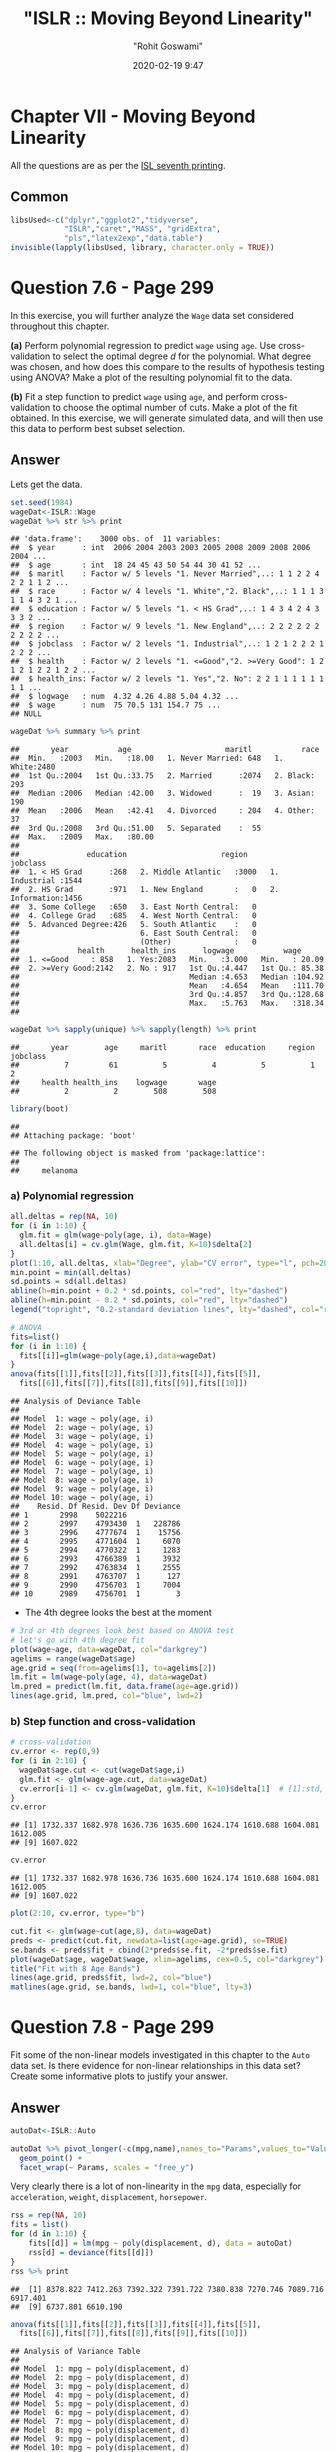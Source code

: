 #+title:  "ISLR :: Moving Beyond Linearity"
#+author: "Rohit Goswami"
#+date: 2020-02-19 9:47

#+hugo_base_dir: ../../../
#+hugo_section: ./posts
#+export_file_name: islr-ch7
#+hugo_custom_front_matter: :toc true :comments true
#+hugo_tags: solutions R ISLR
#+hugo_categories: programming
#+hugo_draft: false
#+comments: true

* Chapter VII - Moving Beyond Linearity
  :PROPERTIES:
  :CUSTOM_ID: chapter-vii---linear-model-selection-and-regularization
  :END:

All the questions are as per the
[[https://faculty.marshall.usc.edu/gareth-james/ISL/][ISL seventh
printing]].

** Common
   :PROPERTIES:
   :CUSTOM_ID: common
   :END:

#+BEGIN_SRC R
  libsUsed<-c("dplyr","ggplot2","tidyverse",
              "ISLR","caret","MASS", "gridExtra",
              "pls","latex2exp","data.table")
  invisible(lapply(libsUsed, library, character.only = TRUE))
#+END_SRC

* Question 7.6 - Page 299
  :PROPERTIES:
  :CUSTOM_ID: question-7.6---page-299
  :END:

In this exercise, you will further analyze the =Wage= data set
considered throughout this chapter.

*(a)* Perform polynomial regression to predict =wage= using =age=. Use
cross-validation to select the optimal degree /d/ for the polynomial.
What degree was chosen, and how does this compare to the results of
hypothesis testing using ANOVA? Make a plot of the resulting polynomial
fit to the data.

*(b)* Fit a step function to predict =wage= using =age=, and perform
cross-validation to choose the optimal number of cuts. Make a plot of
the fit obtained. In this exercise, we will generate simulated data, and
will then use this data to perform best subset selection.

** Answer
   :PROPERTIES:
   :CUSTOM_ID: answer
   :END:

Lets get the data.

#+BEGIN_SRC R
  set.seed(1984)
  wageDat<-ISLR::Wage
  wageDat %>% str %>% print
#+END_SRC

#+BEGIN_EXAMPLE
  ## 'data.frame':    3000 obs. of  11 variables:
  ##  $ year      : int  2006 2004 2003 2003 2005 2008 2009 2008 2006 2004 ...
  ##  $ age       : int  18 24 45 43 50 54 44 30 41 52 ...
  ##  $ maritl    : Factor w/ 5 levels "1. Never Married",..: 1 1 2 2 4 2 2 1 1 2 ...
  ##  $ race      : Factor w/ 4 levels "1. White","2. Black",..: 1 1 1 3 1 1 4 3 2 1 ...
  ##  $ education : Factor w/ 5 levels "1. < HS Grad",..: 1 4 3 4 2 4 3 3 3 2 ...
  ##  $ region    : Factor w/ 9 levels "1. New England",..: 2 2 2 2 2 2 2 2 2 2 ...
  ##  $ jobclass  : Factor w/ 2 levels "1. Industrial",..: 1 2 1 2 2 2 1 2 2 2 ...
  ##  $ health    : Factor w/ 2 levels "1. <=Good","2. >=Very Good": 1 2 1 2 1 2 2 1 2 2 ...
  ##  $ health_ins: Factor w/ 2 levels "1. Yes","2. No": 2 2 1 1 1 1 1 1 1 1 ...
  ##  $ logwage   : num  4.32 4.26 4.88 5.04 4.32 ...
  ##  $ wage      : num  75 70.5 131 154.7 75 ...
  ## NULL
#+END_EXAMPLE

#+BEGIN_SRC R
  wageDat %>% summary %>% print
#+END_SRC

#+BEGIN_EXAMPLE
  ##       year           age                     maritl           race     
  ##  Min.   :2003   Min.   :18.00   1. Never Married: 648   1. White:2480  
  ##  1st Qu.:2004   1st Qu.:33.75   2. Married      :2074   2. Black: 293  
  ##  Median :2006   Median :42.00   3. Widowed      :  19   3. Asian: 190  
  ##  Mean   :2006   Mean   :42.41   4. Divorced     : 204   4. Other:  37  
  ##  3rd Qu.:2008   3rd Qu.:51.00   5. Separated    :  55                  
  ##  Max.   :2009   Max.   :80.00                                          
  ##                                                                        
  ##               education                     region               jobclass   
  ##  1. < HS Grad      :268   2. Middle Atlantic   :3000   1. Industrial :1544  
  ##  2. HS Grad        :971   1. New England       :   0   2. Information:1456  
  ##  3. Some College   :650   3. East North Central:   0                        
  ##  4. College Grad   :685   4. West North Central:   0                        
  ##  5. Advanced Degree:426   5. South Atlantic    :   0                        
  ##                           6. East South Central:   0                        
  ##                           (Other)              :   0                        
  ##             health      health_ins      logwage           wage       
  ##  1. <=Good     : 858   1. Yes:2083   Min.   :3.000   Min.   : 20.09  
  ##  2. >=Very Good:2142   2. No : 917   1st Qu.:4.447   1st Qu.: 85.38  
  ##                                      Median :4.653   Median :104.92  
  ##                                      Mean   :4.654   Mean   :111.70  
  ##                                      3rd Qu.:4.857   3rd Qu.:128.68  
  ##                                      Max.   :5.763   Max.   :318.34  
  ## 
#+END_EXAMPLE

#+BEGIN_SRC R
  wageDat %>% sapply(unique) %>% sapply(length) %>% print
#+END_SRC

#+BEGIN_EXAMPLE
  ##       year        age     maritl       race  education     region   jobclass 
  ##          7         61          5          4          5          1          2 
  ##     health health_ins    logwage       wage 
  ##          2          2        508        508
#+END_EXAMPLE

#+BEGIN_SRC R
  library(boot)
#+END_SRC

#+BEGIN_EXAMPLE
  ## 
  ## Attaching package: 'boot'
#+END_EXAMPLE

#+BEGIN_EXAMPLE
  ## The following object is masked from 'package:lattice':
  ## 
  ##     melanoma
#+END_EXAMPLE

*** a) Polynomial regression
    :PROPERTIES:
    :CUSTOM_ID: a-polynomial-regression
    :END:

#+BEGIN_SRC R
  all.deltas = rep(NA, 10)
  for (i in 1:10) {
    glm.fit = glm(wage~poly(age, i), data=Wage)
    all.deltas[i] = cv.glm(Wage, glm.fit, K=10)$delta[2]
  }
  plot(1:10, all.deltas, xlab="Degree", ylab="CV error", type="l", pch=20, lwd=2, ylim=c(1590, 1700))
  min.point = min(all.deltas)
  sd.points = sd(all.deltas)
  abline(h=min.point + 0.2 * sd.points, col="red", lty="dashed")
  abline(h=min.point - 0.2 * sd.points, col="red", lty="dashed")
  legend("topright", "0.2-standard deviation lines", lty="dashed", col="red")
#+END_SRC

[[file:/islr/sol5/unnamed-chunk-4-1.png]]

#+BEGIN_SRC R
  # ANOVA
  fits=list()
  for (i in 1:10) {
    fits[[i]]=glm(wage~poly(age,i),data=wageDat)
  }
  anova(fits[[1]],fits[[2]],fits[[3]],fits[[4]],fits[[5]],
    fits[[6]],fits[[7]],fits[[8]],fits[[9]],fits[[10]])
#+END_SRC

#+BEGIN_EXAMPLE
  ## Analysis of Deviance Table
  ## 
  ## Model  1: wage ~ poly(age, i)
  ## Model  2: wage ~ poly(age, i)
  ## Model  3: wage ~ poly(age, i)
  ## Model  4: wage ~ poly(age, i)
  ## Model  5: wage ~ poly(age, i)
  ## Model  6: wage ~ poly(age, i)
  ## Model  7: wage ~ poly(age, i)
  ## Model  8: wage ~ poly(age, i)
  ## Model  9: wage ~ poly(age, i)
  ## Model 10: wage ~ poly(age, i)
  ##    Resid. Df Resid. Dev Df Deviance
  ## 1       2998    5022216            
  ## 2       2997    4793430  1   228786
  ## 3       2996    4777674  1    15756
  ## 4       2995    4771604  1     6070
  ## 5       2994    4770322  1     1283
  ## 6       2993    4766389  1     3932
  ## 7       2992    4763834  1     2555
  ## 8       2991    4763707  1      127
  ## 9       2990    4756703  1     7004
  ## 10      2989    4756701  1        3
#+END_EXAMPLE

- The 4th degree looks the best at the moment

#+BEGIN_SRC R
  # 3rd or 4th degrees look best based on ANOVA test
  # let's go with 4th degree fit
  plot(wage~age, data=wageDat, col="darkgrey")
  agelims = range(wageDat$age)
  age.grid = seq(from=agelims[1], to=agelims[2])
  lm.fit = lm(wage~poly(age, 4), data=wageDat)
  lm.pred = predict(lm.fit, data.frame(age=age.grid))
  lines(age.grid, lm.pred, col="blue", lwd=2)
#+END_SRC

[[file:/islr/sol5/unnamed-chunk-6-1.png]]

*** b) Step function and cross-validation
    :PROPERTIES:
    :CUSTOM_ID: b-step-function-and-cross-validation
    :END:

#+BEGIN_SRC R
  # cross-validation
  cv.error <- rep(0,9)
  for (i in 2:10) {
    wageDat$age.cut <- cut(wageDat$age,i)
    glm.fit <- glm(wage~age.cut, data=wageDat)
    cv.error[i-1] <- cv.glm(wageDat, glm.fit, K=10)$delta[1]  # [1]:std, [2]:bias-corrected
  }
  cv.error
#+END_SRC

#+BEGIN_EXAMPLE
  ## [1] 1732.337 1682.978 1636.736 1635.600 1624.174 1610.688 1604.081 1612.005
  ## [9] 1607.022
#+END_EXAMPLE

#+BEGIN_SRC R
  cv.error
#+END_SRC

#+BEGIN_EXAMPLE
  ## [1] 1732.337 1682.978 1636.736 1635.600 1624.174 1610.688 1604.081 1612.005
  ## [9] 1607.022
#+END_EXAMPLE

#+BEGIN_SRC R
  plot(2:10, cv.error, type="b")
#+END_SRC

[[file:/islr/sol5/unnamed-chunk-7-1.png]]

#+BEGIN_SRC R
  cut.fit <- glm(wage~cut(age,8), data=wageDat)
  preds <- predict(cut.fit, newdata=list(age=age.grid), se=TRUE)
  se.bands <- preds$fit + cbind(2*preds$se.fit, -2*preds$se.fit)
  plot(wageDat$age, wageDat$wage, xlim=agelims, cex=0.5, col="darkgrey")
  title("Fit with 8 Age Bands")
  lines(age.grid, preds$fit, lwd=2, col="blue")
  matlines(age.grid, se.bands, lwd=1, col="blue", lty=3)
#+END_SRC

[[file:/islr/sol5/unnamed-chunk-8-1.png]]

* Question 7.8 - Page 299
  :PROPERTIES:
  :CUSTOM_ID: question-7.8---page-299
  :END:

Fit some of the non-linear models investigated in this chapter to the
=Auto= data set. Is there evidence for non-linear relationships in this
data set? Create some informative plots to justify your answer.

** Answer
   :PROPERTIES:
   :CUSTOM_ID: answer-1
   :END:

#+BEGIN_SRC R
  autoDat<-ISLR::Auto
#+END_SRC

#+BEGIN_SRC R
  autoDat %>% pivot_longer(-c(mpg,name),names_to="Params",values_to="Value") %>% ggplot(aes(x=mpg,y=Value)) +
    geom_point() +
    facet_wrap(~ Params, scales = "free_y")
#+END_SRC

[[file:/islr/sol5/unnamed-chunk-10-1.png]]

Very clearly there is a lot of non-linearity in the =mpg= data,
especially for =acceleration=, =weight=, =displacement=, =horsepower=.

#+BEGIN_SRC R
  rss = rep(NA, 10)
  fits = list()
  for (d in 1:10) {
      fits[[d]] = lm(mpg ~ poly(displacement, d), data = autoDat)
      rss[d] = deviance(fits[[d]])
  }
  rss %>% print
#+END_SRC

#+BEGIN_EXAMPLE
  ##  [1] 8378.822 7412.263 7392.322 7391.722 7380.838 7270.746 7089.716 6917.401
  ##  [9] 6737.801 6610.190
#+END_EXAMPLE

#+BEGIN_SRC R
  anova(fits[[1]],fits[[2]],fits[[3]],fits[[4]],fits[[5]],
    fits[[6]],fits[[7]],fits[[8]],fits[[9]],fits[[10]])
#+END_SRC

#+BEGIN_EXAMPLE
  ## Analysis of Variance Table
  ## 
  ## Model  1: mpg ~ poly(displacement, d)
  ## Model  2: mpg ~ poly(displacement, d)
  ## Model  3: mpg ~ poly(displacement, d)
  ## Model  4: mpg ~ poly(displacement, d)
  ## Model  5: mpg ~ poly(displacement, d)
  ## Model  6: mpg ~ poly(displacement, d)
  ## Model  7: mpg ~ poly(displacement, d)
  ## Model  8: mpg ~ poly(displacement, d)
  ## Model  9: mpg ~ poly(displacement, d)
  ## Model 10: mpg ~ poly(displacement, d)
  ##    Res.Df    RSS Df Sum of Sq       F    Pr(>F)    
  ## 1     390 8378.8                                   
  ## 2     389 7412.3  1    966.56 55.7108 5.756e-13 ***
  ## 3     388 7392.3  1     19.94  1.1494  0.284364    
  ## 4     387 7391.7  1      0.60  0.0346  0.852549    
  ## 5     386 7380.8  1     10.88  0.6273  0.428823    
  ## 6     385 7270.7  1    110.09  6.3455  0.012177 *  
  ## 7     384 7089.7  1    181.03 10.4343  0.001344 ** 
  ## 8     383 6917.4  1    172.31  9.9319  0.001753 ** 
  ## 9     382 6737.8  1    179.60 10.3518  0.001404 ** 
  ## 10    381 6610.2  1    127.61  7.3553  0.006990 ** 
  ## ---
  ## Signif. codes:  0 '***' 0.001 '**' 0.01 '*' 0.05 '.' 0.1 ' ' 1
#+END_EXAMPLE

Confirming our visual indications, we see that the second degree models
work well.

#+BEGIN_SRC R
  library(glmnet)
#+END_SRC

#+BEGIN_EXAMPLE
  ## Loading required package: Matrix
#+END_EXAMPLE

#+BEGIN_EXAMPLE
  ## 
  ## Attaching package: 'Matrix'
#+END_EXAMPLE

#+BEGIN_EXAMPLE
  ## The following objects are masked from 'package:tidyr':
  ## 
  ##     expand, pack, unpack
#+END_EXAMPLE

#+BEGIN_EXAMPLE
  ## Loaded glmnet 3.0-2
#+END_EXAMPLE

#+BEGIN_SRC R
  library(boot)
#+END_SRC

#+BEGIN_SRC R
  cv.errs = rep(NA, 15)
  for (d in 1:15) {
      fit = glm(mpg ~ poly(displacement, d), data = Auto)
      cv.errs[d] = cv.glm(Auto, fit, K = 15)$delta[2]
  }
  which.min(cv.errs)
#+END_SRC

#+BEGIN_EXAMPLE
  ## [1] 10
#+END_EXAMPLE

Strangely, we seem to have ended up with a ten variable model here.

#+BEGIN_SRC R
  # Step functions
  cv.errs = rep(NA, 10)
  for (c in 2:10) {
      Auto$dis.cut = cut(Auto$displacement, c)
      fit = glm(mpg ~ dis.cut, data = Auto)
      cv.errs[c] = cv.glm(Auto, fit, K = 10)$delta[2]
  }
  which.min(cv.errs) %>% print
#+END_SRC

#+BEGIN_EXAMPLE
  ## [1] 9
#+END_EXAMPLE

#+BEGIN_SRC R
  library(splines)
  cv.errs = rep(NA, 10)
  for (df in 3:10) {
      fit = glm(mpg ~ ns(displacement, df = df), data = Auto)
      cv.errs[df] = cv.glm(Auto, fit, K = 10)$delta[2]
  }
  which.min(cv.errs) %>% print
#+END_SRC

#+BEGIN_EXAMPLE
  ## [1] 10
#+END_EXAMPLE

#+BEGIN_SRC R
  library(gam)
#+END_SRC

#+BEGIN_EXAMPLE
  ## Loading required package: foreach
#+END_EXAMPLE

#+BEGIN_EXAMPLE
  ## 
  ## Attaching package: 'foreach'
#+END_EXAMPLE

#+BEGIN_EXAMPLE
  ## The following objects are masked from 'package:purrr':
  ## 
  ##     accumulate, when
#+END_EXAMPLE

#+BEGIN_EXAMPLE
  ## Loaded gam 1.16.1
#+END_EXAMPLE

#+BEGIN_SRC R
  # GAMs
  fit = gam(mpg ~ s(displacement, 4) + s(horsepower, 4), data = Auto)
#+END_SRC

#+BEGIN_EXAMPLE
  ## Warning in model.matrix.default(mt, mf, contrasts): non-list contrasts argument
  ## ignored
#+END_EXAMPLE

#+BEGIN_SRC R
  summary(fit)
#+END_SRC

#+BEGIN_EXAMPLE
  ## 
  ## Call: gam(formula = mpg ~ s(displacement, 4) + s(horsepower, 4), data = Auto)
  ## Deviance Residuals:
  ##      Min       1Q   Median       3Q      Max 
  ## -11.2982  -2.1592  -0.4394   2.1247  17.0946 
  ## 
  ## (Dispersion Parameter for gaussian family taken to be 15.3543)
  ## 
  ##     Null Deviance: 23818.99 on 391 degrees of freedom
  ## Residual Deviance: 5880.697 on 382.9999 degrees of freedom
  ## AIC: 2194.05 
  ## 
  ## Number of Local Scoring Iterations: 2 
  ## 
  ## Anova for Parametric Effects
  ##                     Df  Sum Sq Mean Sq F value  Pr(>F)    
  ## s(displacement, 4)   1 15254.9 15254.9 993.524 < 2e-16 ***
  ## s(horsepower, 4)     1  1038.4  1038.4  67.632 3.1e-15 ***
  ## Residuals          383  5880.7    15.4                    
  ## ---
  ## Signif. codes:  0 '***' 0.001 '**' 0.01 '*' 0.05 '.' 0.1 ' ' 1
  ## 
  ## Anova for Nonparametric Effects
  ##                    Npar Df Npar F     Pr(F)    
  ## (Intercept)                                    
  ## s(displacement, 4)       3 13.613 1.863e-08 ***
  ## s(horsepower, 4)         3 15.606 1.349e-09 ***
  ## ---
  ## Signif. codes:  0 '***' 0.001 '**' 0.01 '*' 0.05 '.' 0.1 ' ' 1
#+END_EXAMPLE

* Question 7.9 - Pages 299-300
  :PROPERTIES:
  :CUSTOM_ID: question-7.9---pages-299-300
  :END:

This question uses the variables =dis= (the weighted mean of distances
to five =Boston= employment centers) and =nox= (nitrogen oxides
concentration in parts per 10 million) from the =Boston= data. We will
treat =dis= as the predictor and =nox= as the response.

*(a)* Use the =poly()= function to fit a cubic polynomial regression to
predict =nox= using =dis=. Report the regression output, and plot the
resulting data and polynomial fits.

*(b)* Plot the polynomial fits for a range of different polynomial
degrees (say, from 1 to 10), and report the associated residual sum of
squares.

*(c)* Perform cross-validation or another approach to select the optimal
degree for the polynomial, and explain your results.

*(d)* Use the =bs()= function to fit a regression spline to predict nox
using =dis=. Report the output for the fit using four degrees of
freedom. How did you choose the knots? Plot the resulting fit.

*(e)* Now fit a regression spline for a range of degrees of freedom, and
plot the resulting fits and report the resulting RSS. Describe the
results obtained.

*(f)* Perform cross-validation or another approach in order to select
the best degrees of freedom for a regression spline on this data.
Describe your results.

** Answer
   :PROPERTIES:
   :CUSTOM_ID: answer-2
   :END:

#+BEGIN_SRC R
  boston<-MASS::Boston
  boston %>% str %>% print
#+END_SRC

#+BEGIN_EXAMPLE
  ## 'data.frame':    506 obs. of  14 variables:
  ##  $ crim   : num  0.00632 0.02731 0.02729 0.03237 0.06905 ...
  ##  $ zn     : num  18 0 0 0 0 0 12.5 12.5 12.5 12.5 ...
  ##  $ indus  : num  2.31 7.07 7.07 2.18 2.18 2.18 7.87 7.87 7.87 7.87 ...
  ##  $ chas   : int  0 0 0 0 0 0 0 0 0 0 ...
  ##  $ nox    : num  0.538 0.469 0.469 0.458 0.458 0.458 0.524 0.524 0.524 0.524 ...
  ##  $ rm     : num  6.58 6.42 7.18 7 7.15 ...
  ##  $ age    : num  65.2 78.9 61.1 45.8 54.2 58.7 66.6 96.1 100 85.9 ...
  ##  $ dis    : num  4.09 4.97 4.97 6.06 6.06 ...
  ##  $ rad    : int  1 2 2 3 3 3 5 5 5 5 ...
  ##  $ tax    : num  296 242 242 222 222 222 311 311 311 311 ...
  ##  $ ptratio: num  15.3 17.8 17.8 18.7 18.7 18.7 15.2 15.2 15.2 15.2 ...
  ##  $ black  : num  397 397 393 395 397 ...
  ##  $ lstat  : num  4.98 9.14 4.03 2.94 5.33 ...
  ##  $ medv   : num  24 21.6 34.7 33.4 36.2 28.7 22.9 27.1 16.5 18.9 ...
  ## NULL
#+END_EXAMPLE

#+BEGIN_SRC R
  boston %>% summary %>% print
#+END_SRC

#+BEGIN_EXAMPLE
  ##       crim                zn             indus            chas        
  ##  Min.   : 0.00632   Min.   :  0.00   Min.   : 0.46   Min.   :0.00000  
  ##  1st Qu.: 0.08204   1st Qu.:  0.00   1st Qu.: 5.19   1st Qu.:0.00000  
  ##  Median : 0.25651   Median :  0.00   Median : 9.69   Median :0.00000  
  ##  Mean   : 3.61352   Mean   : 11.36   Mean   :11.14   Mean   :0.06917  
  ##  3rd Qu.: 3.67708   3rd Qu.: 12.50   3rd Qu.:18.10   3rd Qu.:0.00000  
  ##  Max.   :88.97620   Max.   :100.00   Max.   :27.74   Max.   :1.00000  
  ##       nox               rm             age              dis        
  ##  Min.   :0.3850   Min.   :3.561   Min.   :  2.90   Min.   : 1.130  
  ##  1st Qu.:0.4490   1st Qu.:5.886   1st Qu.: 45.02   1st Qu.: 2.100  
  ##  Median :0.5380   Median :6.208   Median : 77.50   Median : 3.207  
  ##  Mean   :0.5547   Mean   :6.285   Mean   : 68.57   Mean   : 3.795  
  ##  3rd Qu.:0.6240   3rd Qu.:6.623   3rd Qu.: 94.08   3rd Qu.: 5.188  
  ##  Max.   :0.8710   Max.   :8.780   Max.   :100.00   Max.   :12.127  
  ##       rad              tax           ptratio          black       
  ##  Min.   : 1.000   Min.   :187.0   Min.   :12.60   Min.   :  0.32  
  ##  1st Qu.: 4.000   1st Qu.:279.0   1st Qu.:17.40   1st Qu.:375.38  
  ##  Median : 5.000   Median :330.0   Median :19.05   Median :391.44  
  ##  Mean   : 9.549   Mean   :408.2   Mean   :18.46   Mean   :356.67  
  ##  3rd Qu.:24.000   3rd Qu.:666.0   3rd Qu.:20.20   3rd Qu.:396.23  
  ##  Max.   :24.000   Max.   :711.0   Max.   :22.00   Max.   :396.90  
  ##      lstat            medv      
  ##  Min.   : 1.73   Min.   : 5.00  
  ##  1st Qu.: 6.95   1st Qu.:17.02  
  ##  Median :11.36   Median :21.20  
  ##  Mean   :12.65   Mean   :22.53  
  ##  3rd Qu.:16.95   3rd Qu.:25.00  
  ##  Max.   :37.97   Max.   :50.00
#+END_EXAMPLE

#+BEGIN_SRC R
  boston %>% sapply(unique) %>% sapply(length) %>% print
#+END_SRC

#+BEGIN_EXAMPLE
  ##    crim      zn   indus    chas     nox      rm     age     dis     rad     tax 
  ##     504      26      76       2      81     446     356     412       9      66 
  ## ptratio   black   lstat    medv 
  ##      46     357     455     229
#+END_EXAMPLE

*** a) Polynomial
    :PROPERTIES:
    :CUSTOM_ID: a-polynomial
    :END:

#+BEGIN_SRC R
  fit.03 <- lm(nox~poly(dis,3), data=boston)
  dislims <- range(boston$dis)
  dis.grid <- seq(dislims[1], dislims[2], 0.1)
  preds <- predict(fit.03, newdata=list(dis=dis.grid), se=TRUE)
  se.bands <- preds$fit + cbind(2*preds$se.fit, -2*preds$se.fit)
  par(mfrow=c(1,1), mar=c(4.5,4.5,1,1), oma=c(0,0,4,0))
  plot(boston$dis, boston$nox, xlim=dislims, cex=0.5, col="darkgrey")
  title("Degree 3 Polynomial Fit")
  lines(dis.grid, preds$fit, lwd=2, col="blue")
  matlines(dis.grid, se.bands, lwd=1, col="blue", lty=3)
#+END_SRC

[[file:/islr/sol5/unnamed-chunk-20-1.png]]

#+BEGIN_SRC R
  summary(fit.03)
#+END_SRC

#+BEGIN_EXAMPLE
  ## 
  ## Call:
  ## lm(formula = nox ~ poly(dis, 3), data = boston)
  ## 
  ## Residuals:
  ##       Min        1Q    Median        3Q       Max 
  ## -0.121130 -0.040619 -0.009738  0.023385  0.194904 
  ## 
  ## Coefficients:
  ##                Estimate Std. Error t value Pr(>|t|)    
  ## (Intercept)    0.554695   0.002759 201.021  < 2e-16 ***
  ## poly(dis, 3)1 -2.003096   0.062071 -32.271  < 2e-16 ***
  ## poly(dis, 3)2  0.856330   0.062071  13.796  < 2e-16 ***
  ## poly(dis, 3)3 -0.318049   0.062071  -5.124 4.27e-07 ***
  ## ---
  ## Signif. codes:  0 '***' 0.001 '**' 0.01 '*' 0.05 '.' 0.1 ' ' 1
  ## 
  ## Residual standard error: 0.06207 on 502 degrees of freedom
  ## Multiple R-squared:  0.7148, Adjusted R-squared:  0.7131 
  ## F-statistic: 419.3 on 3 and 502 DF,  p-value: < 2.2e-16
#+END_EXAMPLE

*** b) Multiple Polynomials
    :PROPERTIES:
    :CUSTOM_ID: b-multiple-polynomials
    :END:

#+BEGIN_SRC R
  rss.error <- rep(0,10)
  for (i in 1:10) {
    lm.fit <- lm(nox~poly(dis,i), data=boston)
    rss.error[i] <- sum(lm.fit$residuals^2)
  }
  rss.error
#+END_SRC

#+BEGIN_EXAMPLE
  ##  [1] 2.768563 2.035262 1.934107 1.932981 1.915290 1.878257 1.849484 1.835630
  ##  [9] 1.833331 1.832171
#+END_EXAMPLE

#+BEGIN_SRC R
  plot(rss.error, type="b")
#+END_SRC

[[file:/islr/sol5/unnamed-chunk-21-1.png]]

*** c) Cross validation and polynomial selection
    :PROPERTIES:
    :CUSTOM_ID: c-cross-validation-and-polynomial-selection
    :END:

#+BEGIN_SRC R
  require(boot)
  set.seed(1)
  cv.error <- rep(0,10)
  for (i in 1:10) {
    glm.fit <- glm(nox~poly(dis,i), data=boston)
    cv.error[i] <- cv.glm(boston, glm.fit, K=10)$delta[1]  # [1]:std, [2]:bias-corrected
  }
  cv.error
#+END_SRC

#+BEGIN_EXAMPLE
  ##  [1] 0.005558263 0.004085706 0.003876521 0.003863342 0.004237452 0.005686862
  ##  [7] 0.010278897 0.006810868 0.033308607 0.004075599
#+END_EXAMPLE

#+BEGIN_SRC R
  plot(cv.error, type="b")
#+END_SRC

[[file:/islr/sol5/unnamed-chunk-22-1.png]]

- I feel like the second degree fit would be the most reasonable, though
  the fourth degree seems to be doing well.

*** d) Regression spline
    :PROPERTIES:
    :CUSTOM_ID: d-regression-spline
    :END:

#+BEGIN_SRC R
  fit.sp <- lm(nox~bs(dis, df=4), data=boston)
  pred <- predict(fit.sp, newdata=list(dis=dis.grid), se=T)
  plot(boston$dis, boston$nox, col="gray")
  lines(dis.grid, pred$fit, lwd=2)
  lines(dis.grid, pred$fit+2*pred$se, lty="dashed")
  lines(dis.grid, pred$fit-2*pred$se, lty="dashed")
#+END_SRC

[[file:/islr/sol5/unnamed-chunk-23-1.png]]

#+BEGIN_SRC R
  # set df to select knots at uniform quantiles of `dis`
  attr(bs(boston$dis,df=4),"knots")  # only 1 knot at 50th percentile
#+END_SRC

#+BEGIN_EXAMPLE
  ##     50% 
  ## 3.20745
#+END_EXAMPLE

*** e) Range of regression splines
    :PROPERTIES:
    :CUSTOM_ID: e-range-of-regression-splines
    :END:

#+BEGIN_SRC R
  rss.error <- rep(0,7)
  for (i in 4:10) {
    fit.sp <- lm(nox~bs(dis, df=i), data=boston)
    rss.error[i-3] <- sum(fit.sp$residuals^2)
  }
  rss.error
#+END_SRC

#+BEGIN_EXAMPLE
  ## [1] 1.922775 1.840173 1.833966 1.829884 1.816995 1.825653 1.792535
#+END_EXAMPLE

#+BEGIN_SRC R
  plot(4:10, rss.error, type="b")
#+END_SRC

[[file:/islr/sol5/unnamed-chunk-24-1.png]]

- As the model gains more degrees of freedom, it tends to over fit to
  the training data better

*** f) Cross validation for best spline
    :PROPERTIES:
    :CUSTOM_ID: f-cross-validation-for-best-spline
    :END:

#+BEGIN_SRC R
  cv.error <- rep(0,7)
  for (i in 4:10) {
    glm.fit <- glm(nox~bs(dis, df=i), data=boston)
    cv.error[i-3] <- cv.glm(boston, glm.fit, K=10)$delta[1]
  }
#+END_SRC

#+BEGIN_EXAMPLE
  ## Warning in bs(dis, degree = 3L, knots = c(`50%` = 3.1523), Boundary.knots =
  ## c(1.1296, : some 'x' values beyond boundary knots may cause ill-conditioned
  ## bases

  ## Warning in bs(dis, degree = 3L, knots = c(`50%` = 3.1523), Boundary.knots =
  ## c(1.1296, : some 'x' values beyond boundary knots may cause ill-conditioned
  ## bases
#+END_EXAMPLE

#+BEGIN_EXAMPLE
  ## Warning in bs(dis, degree = 3L, knots = c(`50%` = 3.2157), Boundary.knots =
  ## c(1.137, : some 'x' values beyond boundary knots may cause ill-conditioned bases

  ## Warning in bs(dis, degree = 3L, knots = c(`50%` = 3.2157), Boundary.knots =
  ## c(1.137, : some 'x' values beyond boundary knots may cause ill-conditioned bases
#+END_EXAMPLE

#+BEGIN_EXAMPLE
  ## Warning in bs(dis, degree = 3L, knots = c(`33.33333%` = 2.35953333333333, : some
  ## 'x' values beyond boundary knots may cause ill-conditioned bases

  ## Warning in bs(dis, degree = 3L, knots = c(`33.33333%` = 2.35953333333333, : some
  ## 'x' values beyond boundary knots may cause ill-conditioned bases
#+END_EXAMPLE

#+BEGIN_EXAMPLE
  ## Warning in bs(dis, degree = 3L, knots = c(`33.33333%` = 2.38403333333333, : some
  ## 'x' values beyond boundary knots may cause ill-conditioned bases

  ## Warning in bs(dis, degree = 3L, knots = c(`33.33333%` = 2.38403333333333, : some
  ## 'x' values beyond boundary knots may cause ill-conditioned bases
#+END_EXAMPLE

#+BEGIN_EXAMPLE
  ## Warning in bs(dis, degree = 3L, knots = c(`25%` = 2.07945, `50%` = 3.1323, :
  ## some 'x' values beyond boundary knots may cause ill-conditioned bases

  ## Warning in bs(dis, degree = 3L, knots = c(`25%` = 2.07945, `50%` = 3.1323, :
  ## some 'x' values beyond boundary knots may cause ill-conditioned bases
#+END_EXAMPLE

#+BEGIN_EXAMPLE
  ## Warning in bs(dis, degree = 3L, knots = c(`25%` = 2.1103, `50%` = 3.2797, : some
  ## 'x' values beyond boundary knots may cause ill-conditioned bases

  ## Warning in bs(dis, degree = 3L, knots = c(`25%` = 2.1103, `50%` = 3.2797, : some
  ## 'x' values beyond boundary knots may cause ill-conditioned bases
#+END_EXAMPLE

#+BEGIN_EXAMPLE
  ## Warning in bs(dis, degree = 3L, knots = c(`20%` = 1.9682, `40%` = 2.7147, : some
  ## 'x' values beyond boundary knots may cause ill-conditioned bases

  ## Warning in bs(dis, degree = 3L, knots = c(`20%` = 1.9682, `40%` = 2.7147, : some
  ## 'x' values beyond boundary knots may cause ill-conditioned bases
#+END_EXAMPLE

#+BEGIN_EXAMPLE
  ## Warning in bs(dis, degree = 3L, knots = c(`20%` = 1.95434, `40%` = 2.59666, :
  ## some 'x' values beyond boundary knots may cause ill-conditioned bases

  ## Warning in bs(dis, degree = 3L, knots = c(`20%` = 1.95434, `40%` = 2.59666, :
  ## some 'x' values beyond boundary knots may cause ill-conditioned bases
#+END_EXAMPLE

#+BEGIN_EXAMPLE
  ## Warning in bs(dis, degree = 3L, knots = c(`16.66667%` = 1.82203333333333, : some
  ## 'x' values beyond boundary knots may cause ill-conditioned bases

  ## Warning in bs(dis, degree = 3L, knots = c(`16.66667%` = 1.82203333333333, : some
  ## 'x' values beyond boundary knots may cause ill-conditioned bases
#+END_EXAMPLE

#+BEGIN_EXAMPLE
  ## Warning in bs(dis, degree = 3L, knots = c(`16.66667%` = 1.8226, `33.33333%` =
  ## 2.3817, : some 'x' values beyond boundary knots may cause ill-conditioned bases

  ## Warning in bs(dis, degree = 3L, knots = c(`16.66667%` = 1.8226, `33.33333%` =
  ## 2.3817, : some 'x' values beyond boundary knots may cause ill-conditioned bases
#+END_EXAMPLE

#+BEGIN_EXAMPLE
  ## Warning in bs(dis, degree = 3L, knots = c(`14.28571%` = 1.7936, `28.57143%`
  ## = 2.16972857142857, : some 'x' values beyond boundary knots may cause ill-
  ## conditioned bases

  ## Warning in bs(dis, degree = 3L, knots = c(`14.28571%` = 1.7936, `28.57143%`
  ## = 2.16972857142857, : some 'x' values beyond boundary knots may cause ill-
  ## conditioned bases
#+END_EXAMPLE

#+BEGIN_EXAMPLE
  ## Warning in bs(dis, degree = 3L, knots = c(`12.5%` = 1.754625, `25%` = 2.10215, :
  ## some 'x' values beyond boundary knots may cause ill-conditioned bases

  ## Warning in bs(dis, degree = 3L, knots = c(`12.5%` = 1.754625, `25%` = 2.10215, :
  ## some 'x' values beyond boundary knots may cause ill-conditioned bases
#+END_EXAMPLE

#+BEGIN_EXAMPLE
  ## Warning in bs(dis, degree = 3L, knots = c(`12.5%` = 1.751575, `25%` = 2.08755, :
  ## some 'x' values beyond boundary knots may cause ill-conditioned bases

  ## Warning in bs(dis, degree = 3L, knots = c(`12.5%` = 1.751575, `25%` = 2.08755, :
  ## some 'x' values beyond boundary knots may cause ill-conditioned bases
#+END_EXAMPLE

#+BEGIN_SRC R
  cv.error
#+END_SRC

#+BEGIN_EXAMPLE
  ## [1] 0.003898810 0.003694675 0.003732665 0.003766202 0.003716389 0.003723126
  ## [7] 0.003727358
#+END_EXAMPLE

#+BEGIN_SRC R
  plot(4:10, cv.error, type="b")
#+END_SRC

[[file:/islr/sol5/unnamed-chunk-25-1.png]]

- A fifth degree polynomial is clearly indicated

* Question 10 - Page 300
  :PROPERTIES:
  :CUSTOM_ID: question-10---page-300
  :END:

This question relates to the =College= data set.

*(a)* Split the data into a training set and a test set. Using
out-of-state tuition as the response and the other variables as the
predictors, perform forward stepwise selection on the training set in
order to identify a satisfactory model that uses just a subset of the
predictors.

*(b)* Fit a GAM on the training data, using out-of-state tuition as the
response and the features selected in the previous step as the
predictors. Plot the results, and explain your ﬁndings.

*(c)* Evaluate the model obtained on the test set, and explain the
results obtained.

*(d)* For which variables, if any, is there evidence of a non-linear
relationship with the response?

** Answer
   :PROPERTIES:
   :CUSTOM_ID: answer-3
   :END:

#+BEGIN_SRC R
  colDat<-ISLR::College
  colDat %>% str %>% print
#+END_SRC

#+BEGIN_EXAMPLE
  ## 'data.frame':    777 obs. of  18 variables:
  ##  $ Private    : Factor w/ 2 levels "No","Yes": 2 2 2 2 2 2 2 2 2 2 ...
  ##  $ Apps       : num  1660 2186 1428 417 193 ...
  ##  $ Accept     : num  1232 1924 1097 349 146 ...
  ##  $ Enroll     : num  721 512 336 137 55 158 103 489 227 172 ...
  ##  $ Top10perc  : num  23 16 22 60 16 38 17 37 30 21 ...
  ##  $ Top25perc  : num  52 29 50 89 44 62 45 68 63 44 ...
  ##  $ F.Undergrad: num  2885 2683 1036 510 249 ...
  ##  $ P.Undergrad: num  537 1227 99 63 869 ...
  ##  $ Outstate   : num  7440 12280 11250 12960 7560 ...
  ##  $ Room.Board : num  3300 6450 3750 5450 4120 ...
  ##  $ Books      : num  450 750 400 450 800 500 500 450 300 660 ...
  ##  $ Personal   : num  2200 1500 1165 875 1500 ...
  ##  $ PhD        : num  70 29 53 92 76 67 90 89 79 40 ...
  ##  $ Terminal   : num  78 30 66 97 72 73 93 100 84 41 ...
  ##  $ S.F.Ratio  : num  18.1 12.2 12.9 7.7 11.9 9.4 11.5 13.7 11.3 11.5 ...
  ##  $ perc.alumni: num  12 16 30 37 2 11 26 37 23 15 ...
  ##  $ Expend     : num  7041 10527 8735 19016 10922 ...
  ##  $ Grad.Rate  : num  60 56 54 59 15 55 63 73 80 52 ...
  ## NULL
#+END_EXAMPLE

#+BEGIN_SRC R
  colDat %>% summary %>% print
#+END_SRC

#+BEGIN_EXAMPLE
  ##  Private        Apps           Accept          Enroll       Top10perc    
  ##  No :212   Min.   :   81   Min.   :   72   Min.   :  35   Min.   : 1.00  
  ##  Yes:565   1st Qu.:  776   1st Qu.:  604   1st Qu.: 242   1st Qu.:15.00  
  ##            Median : 1558   Median : 1110   Median : 434   Median :23.00  
  ##            Mean   : 3002   Mean   : 2019   Mean   : 780   Mean   :27.56  
  ##            3rd Qu.: 3624   3rd Qu.: 2424   3rd Qu.: 902   3rd Qu.:35.00  
  ##            Max.   :48094   Max.   :26330   Max.   :6392   Max.   :96.00  
  ##    Top25perc      F.Undergrad     P.Undergrad         Outstate    
  ##  Min.   :  9.0   Min.   :  139   Min.   :    1.0   Min.   : 2340  
  ##  1st Qu.: 41.0   1st Qu.:  992   1st Qu.:   95.0   1st Qu.: 7320  
  ##  Median : 54.0   Median : 1707   Median :  353.0   Median : 9990  
  ##  Mean   : 55.8   Mean   : 3700   Mean   :  855.3   Mean   :10441  
  ##  3rd Qu.: 69.0   3rd Qu.: 4005   3rd Qu.:  967.0   3rd Qu.:12925  
  ##  Max.   :100.0   Max.   :31643   Max.   :21836.0   Max.   :21700  
  ##    Room.Board       Books           Personal         PhD        
  ##  Min.   :1780   Min.   :  96.0   Min.   : 250   Min.   :  8.00  
  ##  1st Qu.:3597   1st Qu.: 470.0   1st Qu.: 850   1st Qu.: 62.00  
  ##  Median :4200   Median : 500.0   Median :1200   Median : 75.00  
  ##  Mean   :4358   Mean   : 549.4   Mean   :1341   Mean   : 72.66  
  ##  3rd Qu.:5050   3rd Qu.: 600.0   3rd Qu.:1700   3rd Qu.: 85.00  
  ##  Max.   :8124   Max.   :2340.0   Max.   :6800   Max.   :103.00  
  ##     Terminal       S.F.Ratio      perc.alumni        Expend     
  ##  Min.   : 24.0   Min.   : 2.50   Min.   : 0.00   Min.   : 3186  
  ##  1st Qu.: 71.0   1st Qu.:11.50   1st Qu.:13.00   1st Qu.: 6751  
  ##  Median : 82.0   Median :13.60   Median :21.00   Median : 8377  
  ##  Mean   : 79.7   Mean   :14.09   Mean   :22.74   Mean   : 9660  
  ##  3rd Qu.: 92.0   3rd Qu.:16.50   3rd Qu.:31.00   3rd Qu.:10830  
  ##  Max.   :100.0   Max.   :39.80   Max.   :64.00   Max.   :56233  
  ##    Grad.Rate     
  ##  Min.   : 10.00  
  ##  1st Qu.: 53.00  
  ##  Median : 65.00  
  ##  Mean   : 65.46  
  ##  3rd Qu.: 78.00  
  ##  Max.   :118.00
#+END_EXAMPLE

#+BEGIN_SRC R
  colDat %>% sapply(unique) %>% sapply(length) %>% print
#+END_SRC

#+BEGIN_EXAMPLE
  ##     Private        Apps      Accept      Enroll   Top10perc   Top25perc 
  ##           2         711         693         581          82          89 
  ## F.Undergrad P.Undergrad    Outstate  Room.Board       Books    Personal 
  ##         714         566         640         553         122         294 
  ##         PhD    Terminal   S.F.Ratio perc.alumni      Expend   Grad.Rate 
  ##          78          65         173          61         744          81
#+END_EXAMPLE

#+BEGIN_SRC R
  plotLEAP=function(leapObj){
    par(mfrow = c(2,2))
    bar2=which.max(leapObj$adjr2)
    bbic=which.min(leapObj$bic)
    bcp=which.min(leapObj$cp)
    plot(leapObj$rss,xlab="Number of variables",ylab="RSS",type="b")
    plot(leapObj$adjr2,xlab="Number of variables",ylab=TeX("Adjusted R^2"),type="b")
    points(bar2,leapObj$adjr2[bar2],col="green",cex=2,pch=20)
    plot(leapObj$bic,xlab="Number of variables",ylab=TeX("BIC"),type="b")
    points(bbic,leapObj$bic[bbic],col="blue",cex=2,pch=20)
    plot(leapObj$cp,xlab="Number of variables",ylab=TeX("C_p"),type="b")
    points(bcp,leapObj$cp[bcp],col="red",cex=2,pch=20)
  }
#+END_SRC

*** a) Train test
    :PROPERTIES:
    :CUSTOM_ID: a-train-test
    :END:

#+BEGIN_SRC R
  train_ind = sample(colDat %>% nrow,100)
  test_ind = setdiff(seq_len(colDat %>% nrow), train_ind)
#+END_SRC

*** Best subset selection
    :PROPERTIES:
    :CUSTOM_ID: best-subset-selection
    :END:

#+BEGIN_SRC R
  train_set<-colDat[train_ind,]
  test_set<-colDat[-train_ind,]
#+END_SRC

#+BEGIN_SRC R
  library(leaps)
#+END_SRC

#+BEGIN_SRC R
  modelFit<-regsubsets(Outstate~.,data=colDat,nvmax=20)
  modelFit %>% summary %>% print
#+END_SRC

#+BEGIN_EXAMPLE
  ## Subset selection object
  ## Call: regsubsets.formula(Outstate ~ ., data = colDat, nvmax = 20)
  ## 17 Variables  (and intercept)
  ##             Forced in Forced out
  ## PrivateYes      FALSE      FALSE
  ## Apps            FALSE      FALSE
  ## Accept          FALSE      FALSE
  ## Enroll          FALSE      FALSE
  ## Top10perc       FALSE      FALSE
  ## Top25perc       FALSE      FALSE
  ## F.Undergrad     FALSE      FALSE
  ## P.Undergrad     FALSE      FALSE
  ## Room.Board      FALSE      FALSE
  ## Books           FALSE      FALSE
  ## Personal        FALSE      FALSE
  ## PhD             FALSE      FALSE
  ## Terminal        FALSE      FALSE
  ## S.F.Ratio       FALSE      FALSE
  ## perc.alumni     FALSE      FALSE
  ## Expend          FALSE      FALSE
  ## Grad.Rate       FALSE      FALSE
  ## 1 subsets of each size up to 17
  ## Selection Algorithm: exhaustive
  ##           PrivateYes Apps Accept Enroll Top10perc Top25perc F.Undergrad
  ## 1  ( 1 )  " "        " "  " "    " "    " "       " "       " "        
  ## 2  ( 1 )  "*"        " "  " "    " "    " "       " "       " "        
  ## 3  ( 1 )  "*"        " "  " "    " "    " "       " "       " "        
  ## 4  ( 1 )  "*"        " "  " "    " "    " "       " "       " "        
  ## 5  ( 1 )  "*"        " "  " "    " "    " "       " "       " "        
  ## 6  ( 1 )  "*"        " "  " "    " "    " "       " "       " "        
  ## 7  ( 1 )  "*"        " "  " "    " "    " "       " "       " "        
  ## 8  ( 1 )  "*"        " "  "*"    " "    " "       " "       "*"        
  ## 9  ( 1 )  "*"        "*"  "*"    " "    " "       " "       "*"        
  ## 10  ( 1 ) "*"        "*"  "*"    " "    "*"       " "       "*"        
  ## 11  ( 1 ) "*"        "*"  "*"    " "    "*"       " "       "*"        
  ## 12  ( 1 ) "*"        "*"  "*"    " "    "*"       " "       "*"        
  ## 13  ( 1 ) "*"        "*"  "*"    "*"    "*"       " "       "*"        
  ## 14  ( 1 ) "*"        "*"  "*"    "*"    "*"       " "       "*"        
  ## 15  ( 1 ) "*"        "*"  "*"    "*"    "*"       " "       "*"        
  ## 16  ( 1 ) "*"        "*"  "*"    "*"    "*"       "*"       "*"        
  ## 17  ( 1 ) "*"        "*"  "*"    "*"    "*"       "*"       "*"        
  ##           P.Undergrad Room.Board Books Personal PhD Terminal S.F.Ratio
  ## 1  ( 1 )  " "         " "        " "   " "      " " " "      " "      
  ## 2  ( 1 )  " "         " "        " "   " "      " " " "      " "      
  ## 3  ( 1 )  " "         "*"        " "   " "      " " " "      " "      
  ## 4  ( 1 )  " "         "*"        " "   " "      " " " "      " "      
  ## 5  ( 1 )  " "         "*"        " "   " "      "*" " "      " "      
  ## 6  ( 1 )  " "         "*"        " "   " "      " " "*"      " "      
  ## 7  ( 1 )  " "         "*"        " "   "*"      " " "*"      " "      
  ## 8  ( 1 )  " "         "*"        " "   " "      " " "*"      " "      
  ## 9  ( 1 )  " "         "*"        " "   " "      " " "*"      " "      
  ## 10  ( 1 ) " "         "*"        " "   " "      " " "*"      " "      
  ## 11  ( 1 ) " "         "*"        " "   "*"      " " "*"      " "      
  ## 12  ( 1 ) " "         "*"        " "   "*"      " " "*"      "*"      
  ## 13  ( 1 ) " "         "*"        " "   "*"      " " "*"      "*"      
  ## 14  ( 1 ) " "         "*"        " "   "*"      "*" "*"      "*"      
  ## 15  ( 1 ) " "         "*"        "*"   "*"      "*" "*"      "*"      
  ## 16  ( 1 ) " "         "*"        "*"   "*"      "*" "*"      "*"      
  ## 17  ( 1 ) "*"         "*"        "*"   "*"      "*" "*"      "*"      
  ##           perc.alumni Expend Grad.Rate
  ## 1  ( 1 )  " "         "*"    " "      
  ## 2  ( 1 )  " "         "*"    " "      
  ## 3  ( 1 )  " "         "*"    " "      
  ## 4  ( 1 )  "*"         "*"    " "      
  ## 5  ( 1 )  "*"         "*"    " "      
  ## 6  ( 1 )  "*"         "*"    "*"      
  ## 7  ( 1 )  "*"         "*"    "*"      
  ## 8  ( 1 )  "*"         "*"    "*"      
  ## 9  ( 1 )  "*"         "*"    "*"      
  ## 10  ( 1 ) "*"         "*"    "*"      
  ## 11  ( 1 ) "*"         "*"    "*"      
  ## 12  ( 1 ) "*"         "*"    "*"      
  ## 13  ( 1 ) "*"         "*"    "*"      
  ## 14  ( 1 ) "*"         "*"    "*"      
  ## 15  ( 1 ) "*"         "*"    "*"      
  ## 16  ( 1 ) "*"         "*"    "*"      
  ## 17  ( 1 ) "*"         "*"    "*"
#+END_EXAMPLE

We might want to take a look at these.

#+BEGIN_SRC R
  par(mfrow=c(2,2))
  plot(modelFit)
  plot(modelFit,scale='Cp')
  plot(modelFit,scale='r2')
  plot(modelFit,scale='adjr2')
#+END_SRC

[[file:/islr/sol5/unnamed-chunk-32-1.png]]

#+BEGIN_SRC R
  plotLEAP(modelFit %>% summary)
#+END_SRC

[[file:/islr/sol5/unnamed-chunk-33-1.png]]

- So we like 14 variables, namely

#+BEGIN_SRC R
  coefficients(modelFit,id=14) %>% print
#+END_SRC

#+BEGIN_EXAMPLE
  ##   (Intercept)    PrivateYes          Apps        Accept        Enroll 
  ## -1.817040e+03  2.256946e+03 -2.999022e-01  8.023519e-01 -5.372545e-01 
  ##     Top10perc   F.Undergrad    Room.Board      Personal           PhD 
  ##  2.365529e+01 -9.569936e-02  8.741819e-01 -2.478418e-01  1.269506e+01 
  ##      Terminal     S.F.Ratio   perc.alumni        Expend     Grad.Rate 
  ##  2.297296e+01 -4.700560e+01  4.195006e+01  2.003912e-01  2.383197e+01
#+END_EXAMPLE

- But five seems like a better bet.

#+BEGIN_SRC R
  coefficients(modelFit,id=5)
#+END_SRC

#+BEGIN_EXAMPLE
  ##   (Intercept)    PrivateYes    Room.Board           PhD   perc.alumni 
  ## -2864.6325619  2936.7416766     1.0677573    40.5334088    61.3147684 
  ##        Expend 
  ##     0.2253945
#+END_EXAMPLE

*** b) GAM
    :PROPERTIES:
    :CUSTOM_ID: b-gam
    :END:

#+BEGIN_SRC R
  library(gam)
#+END_SRC

#+BEGIN_SRC R
  fit = gam(Outstate ~ Private+s(Apps,3)+Accept+Enroll+
              Top10perc+F.Undergrad+Room.Board+
              Personal+PhD+Terminal+S.F.Ratio+
              perc.alumni+Expend+Grad.Rate
          , data = colDat)
#+END_SRC

#+BEGIN_EXAMPLE
  ## Warning in model.matrix.default(mt, mf, contrasts): non-list contrasts argument
  ## ignored
#+END_EXAMPLE

#+BEGIN_SRC R
  fit2 = gam(Outstate ~ Private+s(Room.Board,2)+s(PhD,3)+s(perc.alumni)+Expend
          , data = colDat)
#+END_SRC

#+BEGIN_EXAMPLE
  ## Warning in model.matrix.default(mt, mf, contrasts): non-list contrasts argument
  ## ignored
#+END_EXAMPLE

#+BEGIN_SRC R
  par(mfrow=c(2,2))
  plot(fit,se=TRUE)
#+END_SRC

[[file:/islr/sol5/unnamed-chunk-39-1.png]]
[[file:/islr/sol5/unnamed-chunk-39-2.png]]
[[file:/islr/sol5/unnamed-chunk-39-3.png]]
[[file:/islr/sol5/unnamed-chunk-39-4.png]]

#+BEGIN_SRC R
  par(mfrow=c(2,2))
  plot(fit2,se=TRUE)
#+END_SRC

[[file:/islr/sol5/unnamed-chunk-40-2.png]]


*** c) Evaluate
    :PROPERTIES:
    :CUSTOM_ID: c-evaluate
    :END:

#+BEGIN_SRC R
  pred <- predict(fit, test_set)
  mse.error <- mean((test_set$Outstate - pred)^2)
  mse.error %>% print
#+END_SRC

#+BEGIN_EXAMPLE
  ## [1] 3691891
#+END_EXAMPLE

#+BEGIN_SRC R
  gam.tss = mean((test_set$Outstate - mean(test_set$Outstate))^2)
  test.rss = 1 - mse.error/gam.tss
  test.rss %>% print
#+END_SRC

#+BEGIN_EXAMPLE
  ## [1] 0.7731239
#+END_EXAMPLE

#+BEGIN_SRC R
  pred2 <- predict(fit2, test_set)
  mse.error2 <- mean((test_set$Outstate - pred2)^2)
  mse.error2 %>% print
#+END_SRC

#+BEGIN_EXAMPLE
  ## [1] 4121902
#+END_EXAMPLE

#+BEGIN_SRC R
  gam.tss2 = mean((test_set$Outstate - mean(test_set$Outstate))^2)
  test.rss2 = 1 - mse.error2/gam.tss2
  test.rss2 %>% print
#+END_SRC

#+BEGIN_EXAMPLE
  ## [1] 0.7466987
#+END_EXAMPLE

This is pretty good model, all told.

*** d) Summary
    :PROPERTIES:
    :CUSTOM_ID: d-summary
    :END:

#+BEGIN_SRC R
  summary(fit) %>% print
#+END_SRC

#+BEGIN_EXAMPLE
  ## 
  ## Call: gam(formula = Outstate ~ Private + s(Apps, 3) + Accept + Enroll + 
  ##     Top10perc + F.Undergrad + Room.Board + Personal + PhD + Terminal + 
  ##     S.F.Ratio + perc.alumni + Expend + Grad.Rate, data = colDat)
  ## Deviance Residuals:
  ##       Min        1Q    Median        3Q       Max 
  ## -6641.083 -1262.806    -5.698  1270.911  9965.901 
  ## 
  ## (Dispersion Parameter for gaussian family taken to be 3749048)
  ## 
  ##     Null Deviance: 12559297426 on 776 degrees of freedom
  ## Residual Deviance: 2849276343 on 760 degrees of freedom
  ## AIC: 13985.3 
  ## 
  ## Number of Local Scoring Iterations: 2 
  ## 
  ## Anova for Parametric Effects
  ##              Df     Sum Sq    Mean Sq  F value    Pr(>F)    
  ## Private       1 4034912907 4034912907 1076.250 < 2.2e-16 ***
  ## s(Apps, 3)    1 1344548030 1344548030  358.637 < 2.2e-16 ***
  ## Accept        1   90544274   90544274   24.151 1.091e-06 ***
  ## Enroll        1  144471570  144471570   38.535 8.838e-10 ***
  ## Top10perc     1 1802244831 1802244831  480.721 < 2.2e-16 ***
  ## F.Undergrad   1   45230645   45230645   12.065 0.0005430 ***
  ## Room.Board    1 1110285773 1110285773  296.151 < 2.2e-16 ***
  ## Personal      1   47886988   47886988   12.773 0.0003738 ***
  ## PhD           1  220249039  220249039   58.748 5.476e-14 ***
  ## Terminal      1   66366007   66366007   17.702 2.892e-05 ***
  ## S.F.Ratio     1  190811028  190811028   50.896 2.274e-12 ***
  ## perc.alumni   1  225293653  225293653   60.094 2.904e-14 ***
  ## Expend        1  258162295  258162295   68.861 4.805e-16 ***
  ## Grad.Rate     1   57947219   57947219   15.457 9.214e-05 ***
  ## Residuals   760 2849276343    3749048                       
  ## ---
  ## Signif. codes:  0 '***' 0.001 '**' 0.01 '*' 0.05 '.' 0.1 ' ' 1
  ## 
  ## Anova for Nonparametric Effects
  ##             Npar Df Npar F     Pr(F)    
  ## (Intercept)                             
  ## Private                                 
  ## s(Apps, 3)        2  8.571 0.0002085 ***
  ## Accept                                  
  ## Enroll                                  
  ## Top10perc                               
  ## F.Undergrad                             
  ## Room.Board                              
  ## Personal                                
  ## PhD                                     
  ## Terminal                                
  ## S.F.Ratio                               
  ## perc.alumni                             
  ## Expend                                  
  ## Grad.Rate                               
  ## ---
  ## Signif. codes:  0 '***' 0.001 '**' 0.01 '*' 0.05 '.' 0.1 ' ' 1
#+END_EXAMPLE

#+BEGIN_SRC R
  summary(fit2) %>% print
#+END_SRC

#+BEGIN_EXAMPLE
  ## 
  ## Call: gam(formula = Outstate ~ Private + s(Room.Board, 2) + s(PhD, 
  ##     3) + s(perc.alumni) + Expend, data = colDat)
  ## Deviance Residuals:
  ##       Min        1Q    Median        3Q       Max 
  ## -8676.030 -1345.678    -8.409  1265.524  9590.459 
  ## 
  ## (Dispersion Parameter for gaussian family taken to be 4175193)
  ## 
  ##     Null Deviance: 12559297426 on 776 degrees of freedom
  ## Residual Deviance: 3194023899 on 765.0002 degrees of freedom
  ## AIC: 14064.05 
  ## 
  ## Number of Local Scoring Iterations: 2 
  ## 
  ## Anova for Parametric Effects
  ##                   Df     Sum Sq    Mean Sq F value    Pr(>F)    
  ## Private            1 3751107814 3751107814  898.43 < 2.2e-16 ***
  ## s(Room.Board, 2)   1 2913770756 2913770756  697.88 < 2.2e-16 ***
  ## s(PhD, 3)          1 1149711330 1149711330  275.37 < 2.2e-16 ***
  ## s(perc.alumni)     1  556759894  556759894  133.35 < 2.2e-16 ***
  ## Expend             1  554812125  554812125  132.88 < 2.2e-16 ***
  ## Residuals        765 3194023899    4175193                      
  ## ---
  ## Signif. codes:  0 '***' 0.001 '**' 0.01 '*' 0.05 '.' 0.1 ' ' 1
  ## 
  ## Anova for Nonparametric Effects
  ##                  Npar Df Npar F     Pr(F)    
  ## (Intercept)                                  
  ## Private                                      
  ## s(Room.Board, 2)       1 4.9853 0.0258517 *  
  ## s(PhD, 3)              2 9.1614 0.0001171 ***
  ## s(perc.alumni)         3 0.8726 0.4548496    
  ## Expend                                       
  ## ---
  ## Signif. codes:  0 '***' 0.001 '**' 0.01 '*' 0.05 '.' 0.1 ' ' 1
#+END_EXAMPLE
